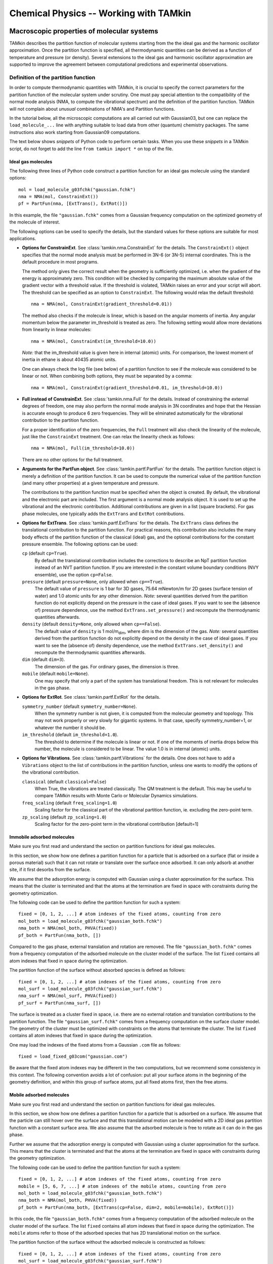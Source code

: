 ..
    : TAMkin is a post-processing toolkit for normal mode analysis, thermochemistry
    : and reaction kinetics.
    : Copyright (C) 2008-2012 Toon Verstraelen <Toon.Verstraelen@UGent.be>, An Ghysels
    : <An.Ghysels@UGent.be> and Matthias Vandichel <Matthias.Vandichel@UGent.be>
    : Center for Molecular Modeling (CMM), Ghent University, Ghent, Belgium; all
    : rights reserved unless otherwise stated.
    :
    : This file is part of TAMkin.
    :
    : TAMkin is free software; you can redistribute it and/or
    : modify it under the terms of the GNU General Public License
    : as published by the Free Software Foundation; either version 3
    : of the License, or (at your option) any later version.
    :
    : In addition to the regulations of the GNU General Public License,
    : publications and communications based in parts on this program or on
    : parts of this program are required to cite the following article:
    :
    : "TAMkin: A Versatile Package for Vibrational Analysis and Chemical Kinetics",
    : An Ghysels, Toon Verstraelen, Karen Hemelsoet, Michel Waroquier and Veronique
    : Van Speybroeck, Journal of Chemical Information and Modeling, 2010, 50,
    : 1736-1750W
    : http://dx.doi.org/10.1021/ci100099g
    :
    : TAMkin is distributed in the hope that it will be useful,
    : but WITHOUT ANY WARRANTY; without even the implied warranty of
    : MERCHANTABILITY or FITNESS FOR A PARTICULAR PURPOSE.  See the
    : GNU General Public License for more details.
    :
    : You should have received a copy of the GNU General Public License
    : along with this program; if not, see <http://www.gnu.org/licenses/>
    :
    : --

Chemical Physics -- Working with TAMkin
=======================================


Macroscopic properties of molecular systems
~~~~~~~~~~~~~~~~~~~~~~~~~~~~~~~~~~~~~~~~~~~

TAMkin describes the partition function of molecular systems starting from the
the ideal gas and the harmonic oscillator approximation. Once the partition
function is specified, all thermodynamic quantities can be derived as a function
of temperature and pressure (or density). Several extensions to the ideal gas
and harmonic oscillator approximation are supported to improve the agreement
between computational predictions and experimental observations.


Definition of the partition function
------------------------------------

In order to compute thermodynamic quantities with TAMkin, it is crucial to
specify the correct parameters for the partition function of the molecular
system under scrutiny. One must pay special attention to the compatibility of
the normal mode analysis (NMA, to compute the vibrational spectrum) and the
definition of the partition function. TAMkin will not complain about `unusual`
combinations of NMA's and Partition functions.

In the tutorial below, all the microscopic computations are all carried out with
Gaussian03, but one can replace the ``load_molecule_...`` line with anything
suitable to load data from other (quantum) chemistry packages. The same
instructions also work starting from Gaussian09 computations.

The text below shows `snippets` of Python code to perform certain tasks. When
you use these `snippets` in a TAMkin script, do not forget to add the line
``from tamkin import *`` on top of the file.


Ideal gas molecules
^^^^^^^^^^^^^^^^^^^

The following three lines of Python code construct a partition function for
an ideal gas molecule using the standard options::

    mol = load_molecule_g03fchk("gaussian.fchk")
    nma = NMA(mol, ConstrainExt())
    pf = PartFun(nma, [ExtTrans(), ExtRot()])

In this example, the file ``"gaussian.fchk"`` comes from a Gaussian frequency
computation on the optimized geometry of the molecule of interest.

The following options can be used to specify the details, but the standard
values for these options are suitable for most applications.

* **Options for ConstrainExt**. See :class:`tamkin.nma.ConstrainExt` for the
  details. The ``ConstrainExt()`` object specifies that the normal mode analysis
  must be performed in 3N-6 (or 3N-5) internal coordinates. This is the default
  procedure in most programs.

  The method only gives the correct result when the geometry is sufficiently
  optimized, i.e. when the gradient of the energy is approximately zero. This
  condition will be checked by comparing the maximum absolute value of the
  gradient vector with a threshold value. If the threshold is violated, TAMkin
  raises an error and your script will abort. The threshold can be specified as
  an option to ``ConstrainExt``. The following would relax the default
  threshold::

      nma = NMA(mol, ConstrainExt(gradient_threshold=0.01))

  The method also checks if the molecule is linear, which is based on the
  angular moments of inertia. Any angular momentum below the parameter
  im_threshold is treated as zero. The following setting would allow more
  deviations from linearity in linear molecules::

      nma = NMA(mol, ConstrainExt(im_threshold=10.0))

  *Note:* that the im_threshold value is given here in internal (atomic) units.
  For comparison, the lowest moment of inertia in ethane is about 40435 atomic
  units.

  One can always check the log file (see below) of a partition function to see
  if the molecule was considered to be linear or not. When combining both
  options, they must be separated by a comma::

      nma = NMA(mol, ConstrainExt(gradient_threshold=0.01, im_threshold=10.0))

* **Full instead of ConstrainExt**. See :class:`tamkin.nma.Full` for the
  details. Instead of constraining the external degrees of freedom, one may
  also perform the normal mode analysis in 3N coordinates and hope that the
  Hessian is accurate enough to produce 6 zero frequencies. They will be
  elminated automatically for the vibrational contribution to the partition
  function.

  For a proper identification of the zero frequencies, the ``Full`` treatment
  will also check the linearity of the molecule, just like the ``ConstrainExt``
  treatment. One can relax the linearity check as follows::

      nma = NMA(mol, Full(im_threshold=10.0))

  There are no other options for the full treatment.

* **Arguments for the PartFun object**. See :class:`tamkin.partf.PartFun` for
  the details. The partition function object is merely a definition of the
  partition function. It can be used to compute the numerical value of the
  partition function (and many other properties) at a given temperature and
  pressure.

  The contributions to the partition function must be specified when the object
  is created. By default, the vibrational and the electronic part are included.
  The first argument is a normal mode analysis object. It is used to set up the
  vibrational and the electronic contribution. Additional contributions are
  given in a list (square brackets). For gas phase molecules, one typically adds
  the ``ExtTrans`` and ``ExtRot`` contributions.

* **Options for ExtTrans**. See :class:`tamkin.partf.ExtTrans` for the details.
  The ``ExtTrans`` class defines the translational contribution to the partition
  function. For practical reasons, this contribution also includes the many
  body effects of the partition function of the classical (ideal) gas, and the
  optional contributions for the constant pressure ensemble. The following
  options can be used:

  ``cp`` (default ``cp=True``).
    By default the translational contribution includes the corrections to
    describe an NpT partition function instead of an NVT partition function. If
    you are interested in the constant volume boundary conditions (NVY
    ensemble), use the option ``cp=False``.

  ``pressure`` (default ``pressure=None``, only allowed when ``cp==True``).
    The default value of ``pressure`` is 1 bar for 3D gases, 75.64 mNewton/m for
    2D gases (surface tension of water) and 1.0 atomic units for any other
    dimension. *Note:* several quantities derived from the partition function do
    not explicitly depend on the pressure in the case of ideal gases. If you
    want to see the (absence of) pressure dependence, use the method
    ``ExtTrans.set_pressure()`` and recompute the thermodynamic quantities
    afterwards.

  ``density`` (default ``density=None``, only allowed when ``cp==False``).
    The default value of ``density`` is 1 mol/m\ :sub:`dim`, where dim is the
    dimension of the gas. *Note:* several quantities derived from the partition
    function do not explicitly depend on the density in the case of ideal gases.
    If you want to see the (absence of) density dependence, use the method
    ``ExtTrans.set_density()`` and recompute the thermodynamic quantities
    afterwards.

  ``dim`` (default ``dim=3``).
    The dimension of the gas. For ordinary gases, the dimension is three.

  ``mobile`` (default ``mobile=None``).
    One may specify that only a part of the system has translational freedom.
    This is not relevant for molecules in the gas phase.

* **Options for ExtRot**. See :class:`tamkin.partf.ExtRot` for the details.

  ``symmetry_number`` (default ``symmetry_number=None``).
    When the symmetry number is not given, it is computed from the molecular
    geometry and topology. This may not work properly or very slowly for
    gigantic systems. In that case, specify symmetry_number=1, or whatever the
    number it should be.

  ``im_threshold`` (default ``im_threshold=1.0``).
    The threshold to determine if the molecule is linear or not. If one of the
    moments of inertia drops below this number, the molecule is considered to be
    linear. The value 1.0 is in internal (atomic) units.

* **Options for Vibrations**. See :class:`tamkin.partf.Vibrations` for the
  details. One does not have to add a ``Vibrations`` object to the list of
  contributions in the partition function, unless one wants to modify the
  options of the vibrational contribution.

  ``classical`` (default ``classical=False``)
    When True, the vibrations are treated classically. The QM treatment is the
    default. This may be useful to compare TAMkin results with Monte Carlo or
    Molecular Dynamics simulations.

  ``freq_scaling`` (default ``freq_scaling=1.0``)
    Scaling factor for the classical part of the vibrational partition function,
    ie. excluding the zero-point term.

  ``zp_scaling``  (default ``zp_scaling=1.0``)
    Scaling factor for the zero-point term in the vibrational contribution [default=1]


Immobile adsorbed molecules
^^^^^^^^^^^^^^^^^^^^^^^^^^^

Make sure you first read and understand the section on partition functions for
ideal gas molecules.

In this section, we show how one defines a partition function for a particle
that is adsorbed on a surface (flat or inside a porous material) such that it
can not rotate or translate over the surface once adsorbed. It can only adsorb
at another site, if it first desorbs from the surface.

We assume that the adsorption energy is computed with Gaussian using a cluster
approximation for the surface. This means that the cluster is terminated
and that the atoms at the termination are fixed in space with constraints during
the geometry optimization.

The following code can be used to define the partition function for such a
system::

    fixed = [0, 1, 2, ...] # atom indexes of the fixed atoms, counting from zero
    mol_both = load_molecule_g03fchk("gaussian_both.fchk")
    nma_both = NMA(mol_both, PHVA(fixed))
    pf_both = PartFun(nma_both, [])

Compared to the gas phase, external translation and rotation are removed. The
file ``"gaussian_both.fchk"`` comes from a frequency computation of the adsorbed
molecule on the cluster model of the surface. The list ``fixed`` contains all
atom indexes that fixed in space during the optimization.

The partition function of the surface without absorbed species is defined as
follows::

    fixed = [0, 1, 2, ...] # atom indexes of the fixed atoms, counting from zero
    mol_surf = load_molecule_g03fchk("gaussian_surf.fchk")
    nma_surf = NMA(mol_surf, PHVA(fixed))
    pf_surf = PartFun(nma_surf, [])

The surface is treated as a cluster fixed in space, i.e. there are no external
rotation and translation contributions to the partition function. The file
``"gaussian_surf.fchk"`` comes from a frequency computation on the surface
cluster model. The geometry of the cluster must be optimized with constraints on
the atoms that terminate the cluster. The list ``fixed`` contains all
atom indexes that fixed in space during the optimization.

One may load the indexes of the fixed atoms from a Gaussian ``.com`` file as
follows::

    fixed = load_fixed_g03com("gaussian.com")

Be aware that the fixed atom indexes may be different in the two computations,
but we recommend some consistency in this context. The following convention
avoids a lot of confusion: put all your surface atoms in the beginning of the
geometry definition, and within this group of surface atoms, put all fixed atoms
first, then the free atoms.

Mobile adsorbed molecules
^^^^^^^^^^^^^^^^^^^^^^^^^

Make sure you first read and understand the section on partition functions for
ideal gas molecules.

In this section, we show how one defines a partition function for a particle
that is adsorbed on a surface. We assume that the particle can still hover over
the surface and that this translational motion can be modeled with a 2D ideal
gas partition function with a constant surface area. We also assume that the
adsorbed molecule is free to rotate as it can do in the gas phase.

Further we assume that the adsorption energy is computed with Gaussian using
a cluster approximation for the surface. This means that the cluster is
terminated and that the atoms at the termination are fixed in space with
constraints during the geometry optimization.

The following code can be used to define the partition function for such a system::

    fixed = [0, 1, 2, ...] # atom indexes of the fixed atoms, counting from zero
    mobile = [5, 6, 7, ...] # atom indexes of the mobile atoms, counting from zero
    mol_both = load_molecule_g03fchk("gaussian_both.fchk")
    nma_both = NMA(mol_both, PHVA(fixed))
    pf_both = PartFun(nma_both, [ExtTrans(cp=False, dim=2, mobile=mobile), ExtRot()])

In this code, the file ``"gaussian_both.fchk"`` comes from a frequency
computation of the adsorbed molecule on the cluster model of the surface. The
list ``fixed`` contains all atom indexes that fixed in space during the
optimization. The ``mobile`` atoms refer to those of the adsorbed species that
has 2D translational motion on the surface.

The partition function of the surface without the adsorbed molecule is
constructed as follows::

    fixed = [0, 1, 2, ...] # atom indexes of the fixed atoms, counting from zero
    mol_surf = load_molecule_g03fchk("gaussian_surf.fchk")
    nma_surf = NMA(mol_surf, PHVA(fixed))
    pf_surf = PartFun(nma_surf, [])

The surface is treated as a cluster fixed in space, i.e. there are not external
rotation and translation contributions to its partition function. The file
``"gaussian_surf.fchk"`` comes from a frequency computation on the surface
cluster model. The geometry of the cluster must be optimized with constraints on
the atoms that terminate the cluster. The list ``fixed`` contains all atom
indexes that fixed in space during the optimization.

One may load the indexes of the fixed atoms from a Gaussian ``.com`` file as
follows::

    fixed = load_fixed_g03com("gaussian.com")

Be aware that the fixed atom indexes may be different in the two computations,
but we recommend some consistency in this context. The following convention
avoids a lot of confusion: put all your surface atoms in the beginning of the
geometry definition, and within this group of atoms, put all fixed atoms first,
then the free atoms.


Free or hindered internal rotors
^^^^^^^^^^^^^^^^^^^^^^^^^^^^^^^^

Make sure you first read and understand the section on partition functions for
ideal gas molecules.

TODO


The Partition function dump file
--------------------------------

Once a partition function is defined in your script, one can write an extensive
description to a text file for later reference::

    pf.write_to_file("partfun.txt")

It is recommended to double check the contents of the file.


Computation of thermodynamic quantities
---------------------------------------

Once a partition function object is created, one can start computing
thermodynamic quantities at different temperatures and pressures (or densities).


Overview of standard quantities
^^^^^^^^^^^^^^^^^^^^^^^^^^^^^^^

Thermodynamic quantities can be computed for a given ``PartFun`` object by
calling the appropriate methods. All extensive quantities, i.e. all quantities
except the chemical potential, are transformed into intensive quantities by
dividing through the number of particles. The following table relates the
methods to the meaning of the returned numbers for two common ensembles.

========================= ====================== ======================================================================================== ====================================================
``PartFun`` method        Internal unit          NVT Ensemble (3D gas)                                                                    NpT Ensemble (3D gas)
========================= ====================== ======================================================================================== ====================================================
``internal_heat``         Hartree/particle       Internal energy (per particle)                                                           Enthalpy (per particle)
``heat_capacity``         Hartree/(K*particle)   Heat capacity at constant volume (per particle)                                          Heat capacity at constant pressure (per particle)
``free_energy``           Hartree/particle       Helmholtz free energy (per particle)                                                     Gibbs free energy (per particle)
``chemical_potential``    Hartree/particle       Chemical potential                                                                       (idem)
``entropy``               Hartree/particle       Entropy (per particle)                                                                   (idem)
``log``                   1/particle             Logarithm of the partition function (per particle)                                       (idem)
``logt``                  1/(K*particle)         First derivative of ``log`` towards temperature                                          (idem)
``logtt``                 1/(K^2*particle)       Second derivative of ``log`` towards temperature                                         (idem)
``logn``                  1/particle             Derivative of the logarithm of the partition function towards the number of particles    (idem)
``logv``                  1/particle             ``logn`` - :math:`\ln(V/N)`                                                              (idem)
========================= ====================== ======================================================================================== ====================================================

One can print any of these quantities in a TAMkin script::

    from molmod import *  # for the unit conversion
    pf = ...
    print "The internal heat at 300K [kJ/mol]", pf.internal_heat(300)/kjmol
    print "The heat capacity at 300K [J/mol/K]", pf.heat_capacity(300)/(joule/(mol*kelvin))


Poking under the hood
^^^^^^^^^^^^^^^^^^^^^

Besides the standard thermodynamic functions, all internal quantities of the
partition function and its contributions are also accessible. For example, one
computes the translational contribution to the free energy as follows::

    from molmod import *  # for the unit conversion
    pf = ...
    print "The free energy at 300K due to translation [kJ/mol]", pf.translational.internal_heat(300)/kjmol

A complete overview of internals can be found in the reference documentation
of the :mod:`tamkin.partf` module, or by reading the source code.


Generating tables
^^^^^^^^^^^^^^^^^

See :class:`tamkin.pftools.ThermoAnalysis` for the details.

Tables of thermodynamic quantities can be computed for given temperatures and
sorting out all contributions from the components of the partition function to
each quantity. The example below generates a CSV file that can be loaded into
spreadsheet software. ::

    from tamkin import *
    molecule = load_molecule_g03fchk("gaussian.fchk")
    nma = NMA(molecule, ConstrainExt())
    pf = PartFun(nma, [ExtTrans(), ExtRot()])
    ta = ThermoAnalysis(pf, [300, 400, 500, 600])
    ta.write_to_file("thermo.csv")

The CSV file contains tables with thermodynamic quantities, at the temperatures
in the second argument of the ``ThermoAnalysis`` constructor, corresponding to
the ``PartFun`` methods as explained the table below.

=============================================================================== ===================== ==========================
Name in CSV file                                                                Unit                  ``PartFun`` method name
=============================================================================== ===================== ==========================
Internal Heat                                                                   kJ/mol                ``internal_heat``
Heat capacity                                                                   J/(mol*K)             ``heat_capacity``
Free energy                                                                     kJ/mol                ``free_energy``
Chemical potential                                                              kJ/mol                ``chemical_potential``
Entropy                                                                         J/(mol*K)             ``entropy``
log= :math:`\frac{log(Z_N)}{N}`                                                 1                     ``log``
logt= :math:`\frac{\partial}{\partial T}\left(\frac{log(Z_N)}{N}\right)`        1/K                   ``logt``
logtt= :math:`\frac{\partial^2}{\partial T^2}\left(\frac{log(Z_N)}{N}\right)`   1/K^2                 ``logtt``
logn= :math:`\frac{\partial log(Z_N)}{\partial N}`                              1                     ``logn``
logv= :math:`\frac{\partial log(Z_N)}{\partial N} - \ln(V/N)`                   1 or ln(bohr^-dim)    ``logv``
=============================================================================== ===================== ==========================


Thermodynamic equilibrium
~~~~~~~~~~~~~~~~~~~~~~~~~

See :class:`tamkin.chemmod.ThermodynamicModel` for the details.

Given a list of partition functions of reactants (``pfs_react``) and a list of
product partition functions (``pfs_prod``), one can construct a
``ThermodynamicModel`` object. ::

    tm = ThermodynamicModel(pfs_react, pfs_prod)

With a ``ThermodynamicModel`` object one can compute the following quantities:

* **The equilibrium constant** is computed at a given temperature, ``temp``, as
  follows::

      kc = tm.equilibrium_constant(temp)

  This function takes one optional argument: ``do_log``, which is by default
  ``False``. When set to True, the logarithm of the equilibrium constant is
  returned. The name of the SI unit of the equilibrium constant and the
  corresponding conversion factor are attributes of the ``ThermodymanicModel``
  object. This can be used to facilitate the output of equilibrium constants.
  For example::

      print "K_c at 350K [%s] = %.5e" % (tm.unit_name, kc/tm.unit)

  Currently TAMkin only supports ideal gases in the translational partition
  function which means that :math:`K_c` does not depend on the pressure set in
  ``ExtTrans.pressure`` or the density set in ``ExtTrans.density``. (When no
  translational freedom is included in the partition function, there is no
  pressure or density to worry about.)

* **The change in free energy** is computed (and printed) as follows::

      delta_fr = tm.free_energy_change(temp)
      print "Change in free energy [kJ/mol] = %.3f" % (delta_fr/kjmol)

  The change in free energy does depend on the pressure (or density) in the
  translational part of the partition functions of the reactants and products.

* **The electronic energy difference** between the reactants (-) and the
  products (+) can be computed as follows::

      delta_e = tm.energy_difference(temp)

* **The zero-point energy difference** between the reactants (-) and the
  products (+) can also be computed::

      delta_zpe = tm.zero_point_energy_difference(temp)

A complete overview of the thermodynamic model, including the specification of
the partition functions, is written to file as follows::

    tm.write_to_file("thermodynamic_model.txt")


Reaction kinetics
~~~~~~~~~~~~~~~~~

See :class:`tamkin.chemmod.KineticModel` for the details.

All kinetic properties in TAMkin are computed with the ``KineticModel`` object.
For a given list of reactant partition functions, ``pfs_react`` and a transition
state partition function, ``pf_trans``, the ``KineticModel`` object is created
as follows::

      km = KineticModel(pfs_react, pf_trans)

The following kinetic properties can be computed with a ``KineticModel`` object:

* **The rate constant** is the main property of interest. The following two
  lines print the rate constant at 303K in SI units for a given kinetic model.
  ::

      rc = km.rate_constant(303)
      print "Rate constant [%s] at 303K = %.5e" % (km.unit_name, rc/km.unit)

  In the case of ideal gases, the rate constant does not depend on the pressure
  (or density) set in the translation partition functions.

* **The change in free energy** when going from reactants to products is
  computed as follows for a given temperature ``temp``::

      delta_fr = km.free_energy_change(temp)

* **The electronic energy difference** between the reactants (-) and the
  transition state (+) is computed as follows::

      delta_e = km.energy_difference(temp)

* **The zero-point energy difference** between the reactants (-) and the
  transition state (+) can also be computed::

      delta_zpe = km.zero_point_energy_difference(temp)

A complete overview of the kinetic model, including the specification of the
partition functions, is written to file as follows::

    km.write_to_file("kinetic_model.txt")


Tunneling corrections
---------------------

Three tunneling correction models are implemented in :mod:`tamkin.tunneling`.
One can include tunneling corrections in the kinetic model by giving a
``TunnelingCorrection`` object as the third argument to the ``KineticModel``
constructor. One must first create the tunneling object::

    # Just take one of the three following
    tunneling = Eckart(pfs_react, pf_trans, pfs_prod)
    tunneling = Wigner(pf_trans)
    tunneling = Miller(pf_trans)
    # Then create a kinetic model
    km = KineticModel(pfs_react, pf_trans, tunneling)

In this snippet ``pfs_prod`` is the list of product partition functions. All
rate constants computed with such a kinetic model include the tunneling
correction. The other properties computed by the kinetic model are not affected.


ReactionAnalysis objects -- fitting kinetic parameters A and E\ :sub:`a`
------------------------------------------------------------------------

See :class:`tamkin.pftools.ReactionAnalysis` for the details.

The ultimate purpose of a ``KineticModel`` object is to estimate the kinetic
parameters :math:`A` and :math:`E_a` in the empirical Arrhenius law. This can
be accomplished with a ReactionAnalysis object. As soon as a reaction analysis
object is created, the kinetic parameters are fitted and stored internally for
post-processing or direct output:

    ra = ReactionAnalysis(km, temp_low, temp_high)

The first argument is a kinetic model, which may include a tunneling correction.
The two following arguments are the boundaries for the grid on the temperature
axis used to fit the kinetic parameters. A fourth optional argument fixes the
spacing of the temperature grid. The default spacing is 10K.

The kinetic parameters and some related data are accessible as attributes:

* ``A`` and ``Ea`` -- The kinetic parameters in atomic units.
* ``R2`` -- The Pearson R^2 of the fit.
* ``temps`` -- An array with the temperature grid in Kelvin
* ``rate_consts`` -- the rate constants at the grid points in atomic units
* ``ln_rate_consts`` -- the logarithm of `the rate constants in atomic units`

The pre-exponential factor can be printed in SI units, knowing that it has the
same unit as the rate constant itself::

    print "Pre-exponential factor [%s] = %.5e" % (km.unit_name, ra.A/km.unit)
    print "The activation energy [kJ/mol] = %.2f" % (ra.Ea/kjmol)

When performing a high-throughput level-of-theory study, it is very convenient
to use the attributes of the ``ReactionAnalysis`` in a post-processing program.

One can write an overview of the reaction analysis to a text file as follows::

    ra.write_to_file("reaction_analysis.txt")

The computed rate constants and the linear fit can be plotted in a typical
Arrhenius plot as follows::

    ra.plot_arrhenius("arrhenius.txt")
